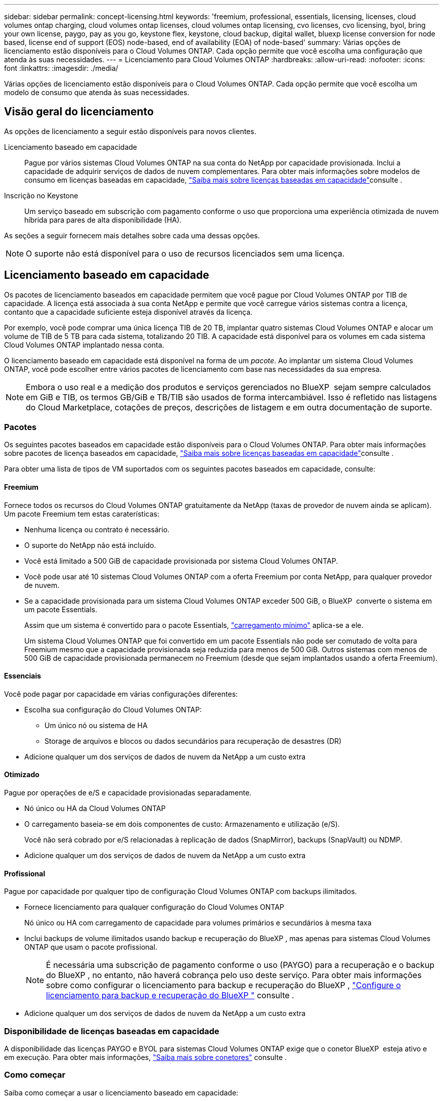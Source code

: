---
sidebar: sidebar 
permalink: concept-licensing.html 
keywords: 'freemium, professional, essentials, licensing, licenses, cloud volumes ontap charging, cloud volumes ontap licenses, cloud volumes ontap licensing, cvo licenses, cvo licensing, byol, bring your own license, paygo, pay as you go, keystone flex, keystone, cloud backup, digital wallet, bluexp license conversion for node based, license end of support (EOS) node-based, end of availability (EOA) of node-based' 
summary: Várias opções de licenciamento estão disponíveis para o Cloud Volumes ONTAP. Cada opção permite que você escolha uma configuração que atenda às suas necessidades. 
---
= Licenciamento para Cloud Volumes ONTAP
:hardbreaks:
:allow-uri-read: 
:nofooter: 
:icons: font
:linkattrs: 
:imagesdir: ./media/


[role="lead"]
Várias opções de licenciamento estão disponíveis para o Cloud Volumes ONTAP. Cada opção permite que você escolha um modelo de consumo que atenda às suas necessidades.



== Visão geral do licenciamento

As opções de licenciamento a seguir estão disponíveis para novos clientes.

Licenciamento baseado em capacidade:: Pague por vários sistemas Cloud Volumes ONTAP na sua conta do NetApp por capacidade provisionada. Inclui a capacidade de adquirir serviços de dados de nuvem complementares. Para obter mais informações sobre modelos de consumo em licenças baseadas em capacidade, link:concept-licensing-charging.html["Saiba mais sobre licenças baseadas em capacidade"]consulte .
Inscrição no Keystone:: Um serviço baseado em subscrição com pagamento conforme o uso que proporciona uma experiência otimizada de nuvem híbrida para pares de alta disponibilidade (HA).


As seções a seguir fornecem mais detalhes sobre cada uma dessas opções.


NOTE: O suporte não está disponível para o uso de recursos licenciados sem uma licença.



== Licenciamento baseado em capacidade

Os pacotes de licenciamento baseados em capacidade permitem que você pague por Cloud Volumes ONTAP por TIB de capacidade. A licença está associada à sua conta NetApp e permite que você carregue vários sistemas contra a licença, contanto que a capacidade suficiente esteja disponível através da licença.

Por exemplo, você pode comprar uma única licença TIB de 20 TB, implantar quatro sistemas Cloud Volumes ONTAP e alocar um volume de TIB de 5 TB para cada sistema, totalizando 20 TIB. A capacidade está disponível para os volumes em cada sistema Cloud Volumes ONTAP implantado nessa conta.

O licenciamento baseado em capacidade está disponível na forma de um _pacote_. Ao implantar um sistema Cloud Volumes ONTAP, você pode escolher entre vários pacotes de licenciamento com base nas necessidades da sua empresa.


NOTE: Embora o uso real e a medição dos produtos e serviços gerenciados no BlueXP  sejam sempre calculados em GiB e TIB, os termos GB/GiB e TB/TIB são usados de forma intercambiável. Isso é refletido nas listagens do Cloud Marketplace, cotações de preços, descrições de listagem e em outra documentação de suporte.



=== Pacotes

Os seguintes pacotes baseados em capacidade estão disponíveis para o Cloud Volumes ONTAP. Para obter mais informações sobre pacotes de licença baseados em capacidade, link:concept-licensing-charging.html["Saiba mais sobre licenças baseadas em capacidade"]consulte .

Para obter uma lista de tipos de VM suportados com os seguintes pacotes baseados em capacidade, consulte:

ifdef::azure[]

* link:https://docs.netapp.com/us-en/cloud-volumes-ontap-relnotes/reference-configs-azure.html["Configurações compatíveis no Azure"^]


endif::azure[]

ifdef::gcp[]

* link:https://docs.netapp.com/us-en/cloud-volumes-ontap-relnotes/reference-configs-gcp.html["Configurações compatíveis no Google Cloud"^]


endif::gcp[]



==== Freemium

Fornece todos os recursos do Cloud Volumes ONTAP gratuitamente da NetApp (taxas de provedor de nuvem ainda se aplicam). Um pacote Freemium tem estas caraterísticas:

* Nenhuma licença ou contrato é necessário.
* O suporte do NetApp não está incluído.
* Você está limitado a 500 GiB de capacidade provisionada por sistema Cloud Volumes ONTAP.
* Você pode usar até 10 sistemas Cloud Volumes ONTAP com a oferta Freemium por conta NetApp, para qualquer provedor de nuvem.
* Se a capacidade provisionada para um sistema Cloud Volumes ONTAP exceder 500 GiB, o BlueXP  converte o sistema em um pacote Essentials.
+
Assim que um sistema é convertido para o pacote Essentials, link:concept-licensing-charging.html#minimum-charge["carregamento mínimo"] aplica-se a ele.

+
Um sistema Cloud Volumes ONTAP que foi convertido em um pacote Essentials não pode ser comutado de volta para Freemium mesmo que a capacidade provisionada seja reduzida para menos de 500 GiB. Outros sistemas com menos de 500 GiB de capacidade provisionada permanecem no Freemium (desde que sejam implantados usando a oferta Freemium).





==== Essenciais

Você pode pagar por capacidade em várias configurações diferentes:

* Escolha sua configuração do Cloud Volumes ONTAP:
+
** Um único nó ou sistema de HA
** Storage de arquivos e blocos ou dados secundários para recuperação de desastres (DR)


* Adicione qualquer um dos serviços de dados de nuvem da NetApp a um custo extra




==== Otimizado

Pague por operações de e/S e capacidade provisionadas separadamente.

* Nó único ou HA da Cloud Volumes ONTAP
* O carregamento baseia-se em dois componentes de custo: Armazenamento e utilização (e/S).
+
Você não será cobrado por e/S relacionadas à replicação de dados (SnapMirror), backups (SnapVault) ou NDMP.



ifdef::azure[]

* Disponível no Azure Marketplace como uma oferta de pagamento conforme o uso ou como um contrato anual


endif::azure[]

ifdef::gcp[]

* Disponível no Google Cloud Marketplace como uma oferta de pagamento conforme o uso ou como um contrato anual


endif::gcp[]

* Adicione qualquer um dos serviços de dados de nuvem da NetApp a um custo extra




==== Profissional

Pague por capacidade por qualquer tipo de configuração Cloud Volumes ONTAP com backups ilimitados.

* Fornece licenciamento para qualquer configuração do Cloud Volumes ONTAP
+
Nó único ou HA com carregamento de capacidade para volumes primários e secundários à mesma taxa

* Inclui backups de volume ilimitados usando backup e recuperação do BlueXP , mas apenas para sistemas Cloud Volumes ONTAP que usam o pacote profissional.
+

NOTE: É necessária uma subscrição de pagamento conforme o uso (PAYGO) para a recuperação e o backup do BlueXP , no entanto, não haverá cobrança pelo uso deste serviço. Para obter mais informações sobre como configurar o licenciamento para backup e recuperação do BlueXP , https://docs.netapp.com/us-en/bluexp-backup-recovery/task-licensing-cloud-backup.html["Configure o licenciamento para backup e recuperação do BlueXP "^] consulte .

* Adicione qualquer um dos serviços de dados de nuvem da NetApp a um custo extra




=== Disponibilidade de licenças baseadas em capacidade

A disponibilidade das licenças PAYGO e BYOL para sistemas Cloud Volumes ONTAP exige que o conetor BlueXP  esteja ativo e em execução. Para obter mais informações, https://docs.netapp.com/us-en/bluexp-setup-admin/concept-connectors.html#impact-on-cloud-volumes-ontap["Saiba mais sobre conetores"^] consulte .



=== Como começar

Saiba como começar a usar o licenciamento baseado em capacidade:

ifdef::aws[]

* link:task-set-up-licensing-aws.html["Configure o licenciamento para o Cloud Volumes ONTAP na AWS"]


endif::aws[]

ifdef::azure[]

* link:task-set-up-licensing-azure.html["Configure o licenciamento para o Cloud Volumes ONTAP no Azure"]


endif::azure[]

ifdef::gcp[]

* link:task-set-up-licensing-google.html["Configure o licenciamento para o Cloud Volumes ONTAP no Google Cloud"]


endif::gcp[]



== Inscrição no Keystone

Um serviço baseado em subscrição com pagamento conforme o uso que oferece uma experiência de nuvem híbrida otimizada para quem prefere modelos de consumo de despesas operacionais para CapEx adiantado ou aluguel.

O carregamento é baseado no tamanho da sua capacidade comprometida com um ou mais pares de HA da Cloud Volumes ONTAP na assinatura do Keystone.

A capacidade provisionada para cada volume é agregada e comparada com a capacidade comprometida periodicamente na sua assinatura do Keystone, e quaisquer excedentes são cobrados como o pico da sua assinatura do Keystone.

link:https://docs.netapp.com/us-en/keystone-staas/index.html["Saiba mais sobre o NetApp Keystone"^].



=== Configurações compatíveis

As assinaturas do Keystone são compatíveis com pares de HA. Esta opção de licenciamento não é suportada com sistemas de nó único no momento.



=== Limite de capacidade

Cada sistema Cloud Volumes ONTAP individual dá suporte a até 2 PIB de capacidade por meio de discos e disposição em camadas no storage de objetos.



=== Como começar

Saiba como começar a usar uma assinatura do Keystone:

ifdef::aws[]

* link:task-set-up-licensing-aws.html["Configure o licenciamento para o Cloud Volumes ONTAP na AWS"]


endif::aws[]

ifdef::azure[]

* link:task-set-up-licensing-azure.html["Configure o licenciamento para o Cloud Volumes ONTAP no Azure"]


endif::azure[]

ifdef::gcp[]

* link:task-set-up-licensing-google.html["Configure o licenciamento para o Cloud Volumes ONTAP no Google Cloud"]


endif::gcp[]



== Licenciamento baseado em nó

O licenciamento baseado em nó é o modelo de licenciamento da geração anterior que permitiu licenciar o Cloud Volumes ONTAP por nó. Este modelo de licenciamento não está disponível para novos clientes. O carregamento por nó foi substituído pelos métodos de carregamento por capacidade adicional descritos acima.

A NetApp planejou o fim da disponibilidade (EOA) e o suporte (EOS) do licenciamento baseado em nós. Após a EOA e a EOS, as licenças baseadas em nós precisarão ser convertidas em licenças baseadas em capacidade.

Para obter informações, https://mysupport.netapp.com/info/communications/CPC-00589.html["Comunicado do cliente: CPC-00589"^] consulte .



=== Término da disponibilidade de licenças baseadas em nós

A partir de 11 de novembro de 2024, a disponibilidade limitada de licenças baseadas em nós foi encerrada. O suporte para licenciamento baseado em nós termina em 31 de dezembro de 2024.

Se você tiver um contrato válido baseado em nós que se estende além da data EOA, você pode continuar a usar a licença até que o contrato expire. Uma vez que o contrato expirar, será necessário fazer a transição para o modelo de licenciamento baseado em capacidade. Se não tiver um contrato de longo prazo para um nó Cloud Volumes ONTAP, é importante planear a sua conversão antes da data EOS.

Saiba mais sobre cada tipo de licença e o impactos da EOA sobre ele a partir desta tabela:

[cols="2*"]
|===
| Tipo de licença | Impacto após EOA 


 a| 
Licença válida baseada em nó adquirida por meio do bring Your own license (BYOL)
 a| 
A licença permanece válida até a expiração. As licenças não utilizadas existentes baseadas em nós podem ser usadas para implantar novos sistemas Cloud Volumes ONTAP.



 a| 
Licença baseada em nó expirada adquirida por meio do BYOL
 a| 
Você não terá o direito de implantar novos sistemas Cloud Volumes ONTAP usando esta licença. Os sistemas existentes podem continuar a funcionar, mas não receberá qualquer suporte ou atualizações para os seus sistemas após a data EOS.



 a| 
Licença válida baseada em nó com assinatura PAYGO
 a| 
Deixará de receber o suporte NetApp após a data EOS, até que faça a transição para uma licença baseada em capacidade.

|===
.Exclusões
A NetApp reconhece que certas situações exigem consideração especial, e a EOA e EOS de licenciamento baseado em nós não se aplicarão aos seguintes casos:

* Clientes do setor público dos EUA
* Implantações em modo privado
* Implementações da região da China do Cloud Volumes ONTAP na AWS


Para esses cenários específicos, a NetApp oferecerá suporte para atender aos requisitos exclusivos de licenciamento em conformidade com as obrigações contratuais e as necessidades operacionais.


NOTE: Mesmo nesses cenários, novas licenças baseadas em nós e renovações de licença são válidas por um máximo de um ano a partir da data de aprovação.



== Conversão de licença

O BlueXP  permite uma conversão contínua de licenças baseadas em nós para capacidade com base na ferramenta de conversão de licenças. Para obter informações sobre a EOA do licenciamento baseado em nós, link:concept-licensing.html#end-of-availability-of-node-based-licenses["Término da disponibilidade de licenças baseadas em nós"]consulte .

Antes da transição, é bom se familiarizar com a diferença entre os dois modelos de licenciamento. O licenciamento baseado em nó inclui capacidade fixa para cada instância do ONTAP, o que pode restringir a flexibilidade. O licenciamento baseado em capacidade, por outro lado, permite um pool compartilhado de storage em várias instâncias, oferecendo maior flexibilidade, otimizando a utilização de recursos e reduzindo o potencial de penalidades financeiras ao redistribuir cargas de trabalho. O carregamento baseado em capacidade ajusta-se perfeitamente às mudanças nos requisitos de armazenamento.

Para saber como pode efetuar esta conversão, link:task-convert-node-capacity.html["Converta uma licença baseada em nó Cloud Volumes ONTAP em licença baseada em capacidade"]consulte .


NOTE: A conversão de um sistema de licenças baseadas em capacidade para licenças baseadas em nós não é suportada.
